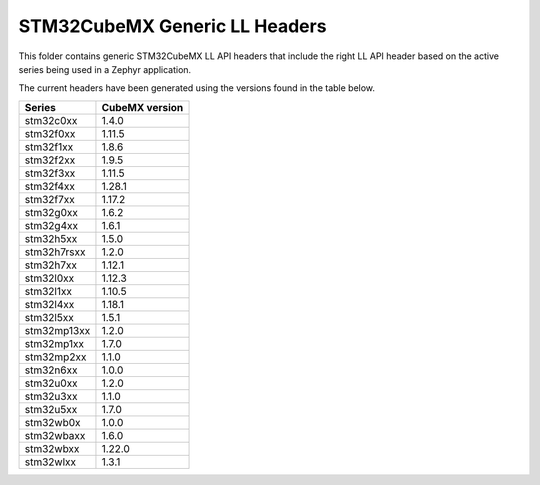 STM32CubeMX Generic LL Headers
##############################

This folder contains generic STM32CubeMX LL API headers that include the right
LL API header based on the active series being used in a Zephyr application.

The current headers have been generated using the versions found in the table
below.

=============== ===============
Series          CubeMX version
=============== ===============
stm32c0xx       1.4.0
stm32f0xx       1.11.5
stm32f1xx       1.8.6
stm32f2xx       1.9.5
stm32f3xx       1.11.5
stm32f4xx       1.28.1
stm32f7xx       1.17.2
stm32g0xx       1.6.2
stm32g4xx       1.6.1
stm32h5xx       1.5.0
stm32h7rsxx     1.2.0
stm32h7xx       1.12.1
stm32l0xx       1.12.3
stm32l1xx       1.10.5
stm32l4xx       1.18.1
stm32l5xx       1.5.1
stm32mp13xx     1.2.0
stm32mp1xx      1.7.0
stm32mp2xx      1.1.0
stm32n6xx       1.0.0
stm32u0xx       1.2.0
stm32u3xx       1.1.0
stm32u5xx       1.7.0
stm32wb0x       1.0.0
stm32wbaxx      1.6.0
stm32wbxx       1.22.0
stm32wlxx       1.3.1
=============== ===============
